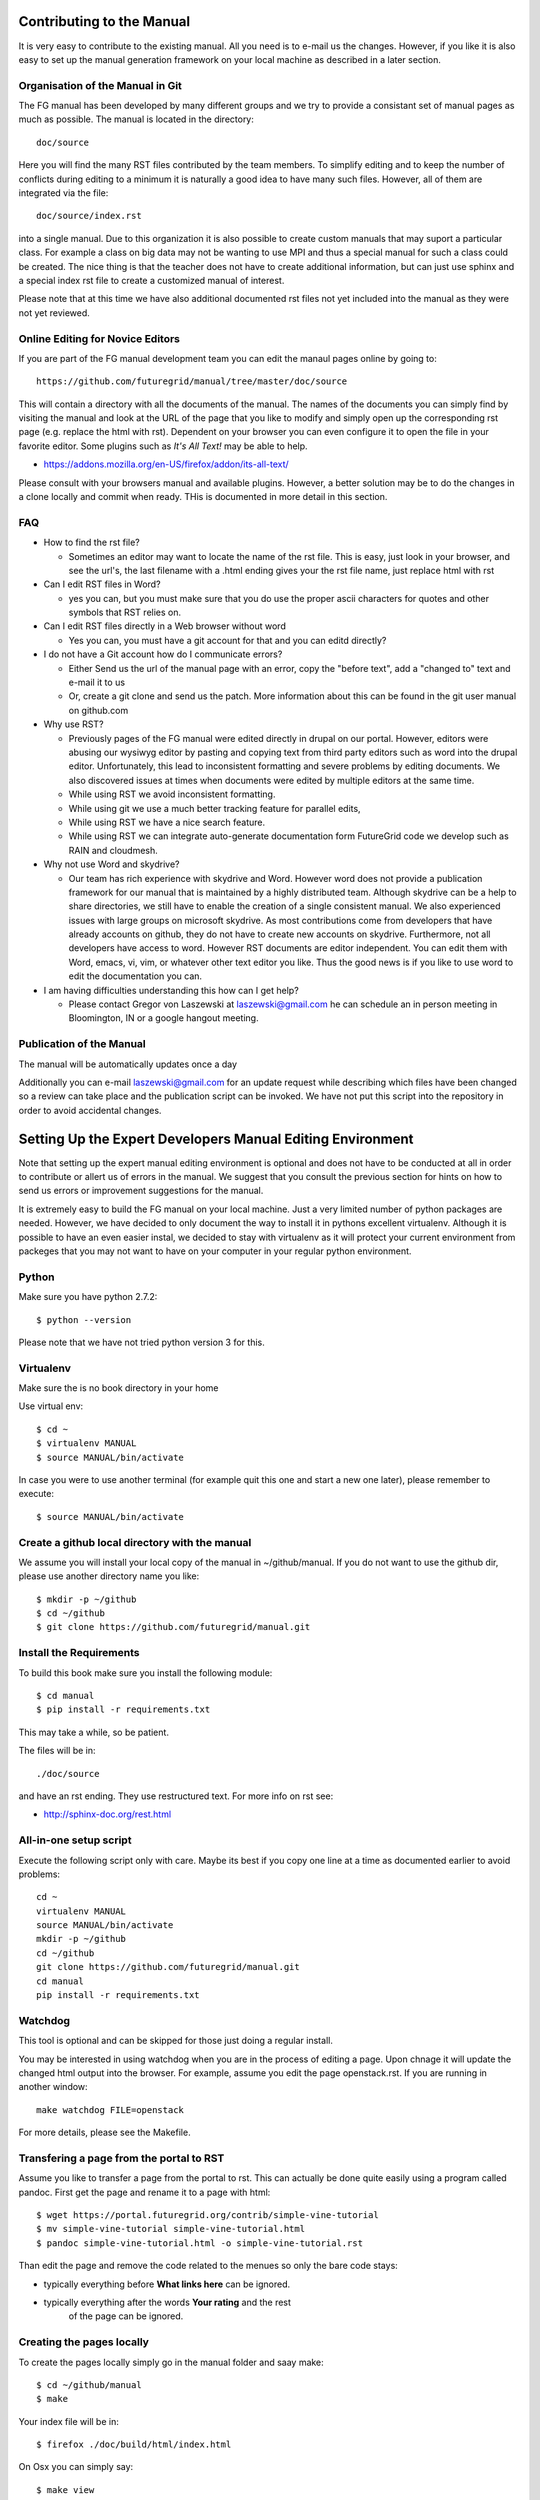 **********************************************************************
Contributing to the Manual
**********************************************************************

It is very easy to contribute to the existing manual. All you need is
to e-mail us the changes. However, if you like it is also easy to set
up the manual generation framework on your local machine as described
in a later section.

Organisation of the Manual in Git
----------------------------------

The FG manual has been developed by many different groups and we try
to provide a consistant set of manual pages as much as possible. The
manual is located in the directory::

  doc/source

Here you will find the many RST files contributed by the team members.
To simplify editing and to keep the number of conflicts during 
editing to a minimum it is naturally a good idea to have many such
files. However, all of them are integrated via the file::

  doc/source/index.rst

into a single manual. Due to this organization it is also possible to
create custom manuals that may suport a particular class. For example
a class on big data may not be wanting to use MPI and thus a special
manual for such a class could be created. The nice thing is that the
teacher does not have to create additional information, but can just
use sphinx and a special index rst file to create a customized manual
of interest.

Please note that at this time we have also additional documented rst
files not yet included into the manual as they were not yet reviewed.

Online Editing for Novice Editors
-----------------------------------

If you are part of the FG manual development team you can edit the
manaul pages online by going to:: 

  https://github.com/futuregrid/manual/tree/master/doc/source

This will contain a directory with all the documents of the
manual. The names of the documents you can simply find by visiting the
manual and look at the URL of the page that you like to modify and
simply open up the corresponding rst page (e.g. replace the html with
rst). Dependent on your browser you can even configure it to open the
file in your favorite editor. Some plugins such as *It's All Text!*
may be able to help.

* https://addons.mozilla.org/en-US/firefox/addon/its-all-text/ 

Please consult with your browsers manual and available plugins.
However, a better solution may be to do the
changes in a clone locally and commit when ready. THis is documented
in more detail in this section.




FAQ
----

* How to find the rst file?

  * Sometimes an editor may want to locate the name of the rst
    file. This is easy, just look in your browser, and see the url's,
    the last filename with a .html ending gives your the rst file name,
    just replace html with rst

* Can I edit RST files in Word?

  * yes you can, but you must make sure that you do use the proper
    ascii characters for quotes and other symbols that RST relies on.
 
* Can I edit RST files directly in a Web browser without word

  * Yes you can, you must have a git account for that and you can editd
    directly?

* I do not have a Git account how do I communicate errors?

  * Either Send us the url of the manual page with an error, copy the "before
    text", add a "changed to" text and e-mail it to us

  * Or, create a git clone and send us the patch. More information
    about this can be found in the git user manual on github.com

* Why use RST?

  * Previously pages of the FG manual were edited directly in drupal
    on our portal. However, editors were abusing our wysiwyg editor by
    pasting and copying text from third party editors such as word
    into the drupal editor. Unfortunately, this lead to inconsistent
    formatting and severe problems by editing documents. We also
    discovered issues at times when documents were edited by multiple
    editors at the same time. 

  * While using RST we avoid inconsistent formatting.

  * While using git we use a much better tracking feature for parallel
    edits,

  * While using RST we have a nice search feature.

  * While using RST we can integrate auto-generate documentation form
    FutureGrid code we develop such as RAIN and cloudmesh.

* Why not use Word and skydrive?

  * Our team has rich experience with skydrive and Word. However word
    does not provide a publication framework for our manual that is
    maintained by a highly distributed team. Although skydrive can be
    a help to share directories, we still have to enable the creation
    of a single consistent manual. We also experienced issues with
    large groups on microsoft skydrive. As most contributions come
    from developers that have already accounts on github, they do not
    have to create new accounts on skydrive. Furthermore, not all
    developers have access to word. However RST documents are editor
    independent. You can edit them with Word, emacs, vi, vim, or
    whatever other text editor you like. Thus the good news is if you like to use word to edit the
    documentation you can.

* I am having difficulties understanding this how can I get help?

  * Please contact Gregor von Laszewski at laszewski@gmail.com he can
    schedule an in person meeting in Bloomington, IN or a google
    hangout meeting.
 
Publication of the Manual
--------------------------

The manual will be automatically updates once a day 

Additionally you can e-mail laszewski@gmail.com for an update
request while describing which files have been changed so a review can
take place and the publication script can be invoked. We have not put
this script into the repository in order to avoid accidental changes.


**********************************************************************
Setting Up the Expert Developers Manual Editing Environment
**********************************************************************

Note that setting up the expert manual editing environment is optional
and does not have to be conducted at all in order to contribute or
allert us of errors in the manual. We suggest that you consult the
previous section for hints on how to send us errors or improvement
suggestions for the manual.

It is extremely easy to build the FG manual on your local
machine. Just a very limited number of python packages are
needed. However, we have decided to only document the way to install
it in pythons excellent virtualenv. Although it is possible to have an
even easier instal, we decided to stay with virtualenv as it will
protect your current environment from packeges that you may not want
to have on your computer in your regular python environment.


Python
-------

Make sure you have python 2.7.2::

    $ python --version

Please note that we have not tried python version 3 for this.

Virtualenv
----------------------------------------------------------------------
Make sure the is no book directory in your home

Use virtual env::

    $ cd ~
    $ virtualenv MANUAL
    $ source MANUAL/bin/activate

In case you were to use another terminal (for example quit this one
and start a new one later), please remember to execute::

    $ source MANUAL/bin/activate


Create a github local directory with the manual
----------------------------------------------------------------------
We assume you will install your local copy of the manual in
~/github/manual. If you do not want to use the github dir, please use
another directory name you like::

    $ mkdir -p ~/github
    $ cd ~/github
    $ git clone https://github.com/futuregrid/manual.git

Install the Requirements
----------------------------------------------------------------------
To build this book make sure you install the following module::

    $ cd manual
    $ pip install -r requirements.txt

This may take a while, so be patient.

The files will be in::

   ./doc/source 

and have an rst ending. They use
restructured text. For more info on rst see:

* http://sphinx-doc.org/rest.html



All-in-one setup script
--------------------

Execute the following script only with care. Maybe its best if you
copy one line at a time as documented earlier to avoid problems::

    cd ~
    virtualenv MANUAL
    source MANUAL/bin/activate
    mkdir -p ~/github
    cd ~/github
    git clone https://github.com/futuregrid/manual.git
    cd manual
    pip install -r requirements.txt



Watchdog
-------------

This tool is optional and can be skipped for those just doing a
regular install.

You may be interested in using watchdog when you are in the process of
editing a page. Upon chnage it will update the changed html output
into the browser. For example, assume you edit the page
openstack.rst. If you are running in another window::

   make watchdog FILE=openstack

For more details, please see the Makefile.

Transfering a page from the portal to RST
----------------------------------------------------------------------

Assume you like to transfer a page from the portal to rst. This can
actually be done quite easily using a program called pandoc. First get
the page and rename it to a page with html::

    $ wget https://portal.futuregrid.org/contrib/simple-vine-tutorial
    $ mv simple-vine-tutorial simple-vine-tutorial.html
    $ pandoc simple-vine-tutorial.html -o simple-vine-tutorial.rst

Than edit the page and remove the code related to the menues so only
the bare code stays:

* typically everything before **What links here** can be ignored.
* typically everything after the words  **Your rating** and the rest
   of the page can  be ignored.

Creating the pages locally
---------------------

To create the pages locally simply go in the manual folder and saay
make::

    $ cd ~/github/manual
    $ make

Your index file will be in::

     $ firefox ./doc/build/html/index.html

On Osx you can simply say::

     $ make view
..
    Autorun 
    .. hint:: PLEASE SKIP THIS SECTION, WE ARE NOT USING AUTORUN
    Autoran can be found at:
    * https://bitbucket.org/birkenfeld/sphinx-contrib/src/c54749e503872d3f7a00c0561a115000dcc83565/autorun?at=default
    To installit you need to do the following::
	$ cd ~
	$ hg clone http://bitbucket.org/birkenfeld/sphinx-contrib/
	$ cd sphinx-contrib/autorun
	$ python setup.py install

Publishing the pages
-----------------------

The pages can be published to github with::

    make gh-pages



Jira 
----------------------------------------------------------------------

References to jira can be made with the tag::

  :jira:`this issue <FG-1418>`

It will result in an output such as

:jira:`this issue <FG-1418>`

To just refer to a text with the number use::

   :jira:`FG-1418`

and you will get 

:jira:`FG-1418`

It uses the extension http://sphinx-doc.org/latest/ext/extlinks.html
and the tags must be specified in the conf.py file.

Portal link
----------------------------------------------------------------------

to simplify access to a portal url you can use::

    :portal:`my/ssh-keys`

and it will return

:portal:`my/ssh-keys`

It uses the extension http://sphinx-doc.org/latest/ext/extlinks.html
and the tags must be specified in the conf.py file.

Screencast recording tips
---------------------------

OSX 
~~~~

Install OmniDazzle from:

* http://www.omnigroup.com/products/omnidazzle/


Hide the icons on OSX desktop::

   $ defaults write com.apple.finder CreateDesktop -bool false
   $ killall Finder

Show the icons on OSX desktop::

   $ defaults write com.apple.finder CreateDesktop -bool true
   $ killall Finder

Changing the prompt
~~~~~~~~~~~~~~~~~~~

To change the prompt you can do something like::

    $ PS1="$ "

Recording of typed in commands
~~~~~~~~~~~~~~~~~~~~~~~~~~~

Simply use::

    $ script file.log

Setup quicktime sound recording
~~~~~~~~~~~~~~~~~~~~~~~~~~~~

Start up quicktime you will see the following window:

|i-quicktime-1|

Click on the little arrow on the right and you will see

|i-quicktime-2|

Checkon the microphone you like to activate. This is  most likely the 
*Build-in-Input: Internal microphone*. Also click on *Show mouse click
in Recording*:

|i-quicktime-3|

Then start regording. Be careful that you wait in the rcordng till you
see a little timer on the left quicktime needs a bit of startup time
when recording sound and images.

.. |i-quicktime-1| image:: /images/quicktime-1.png
.. |i-quicktime-2| image:: /images/quicktime-2.png
.. |i-quicktime-3| image:: /images/quicktime-3.png
